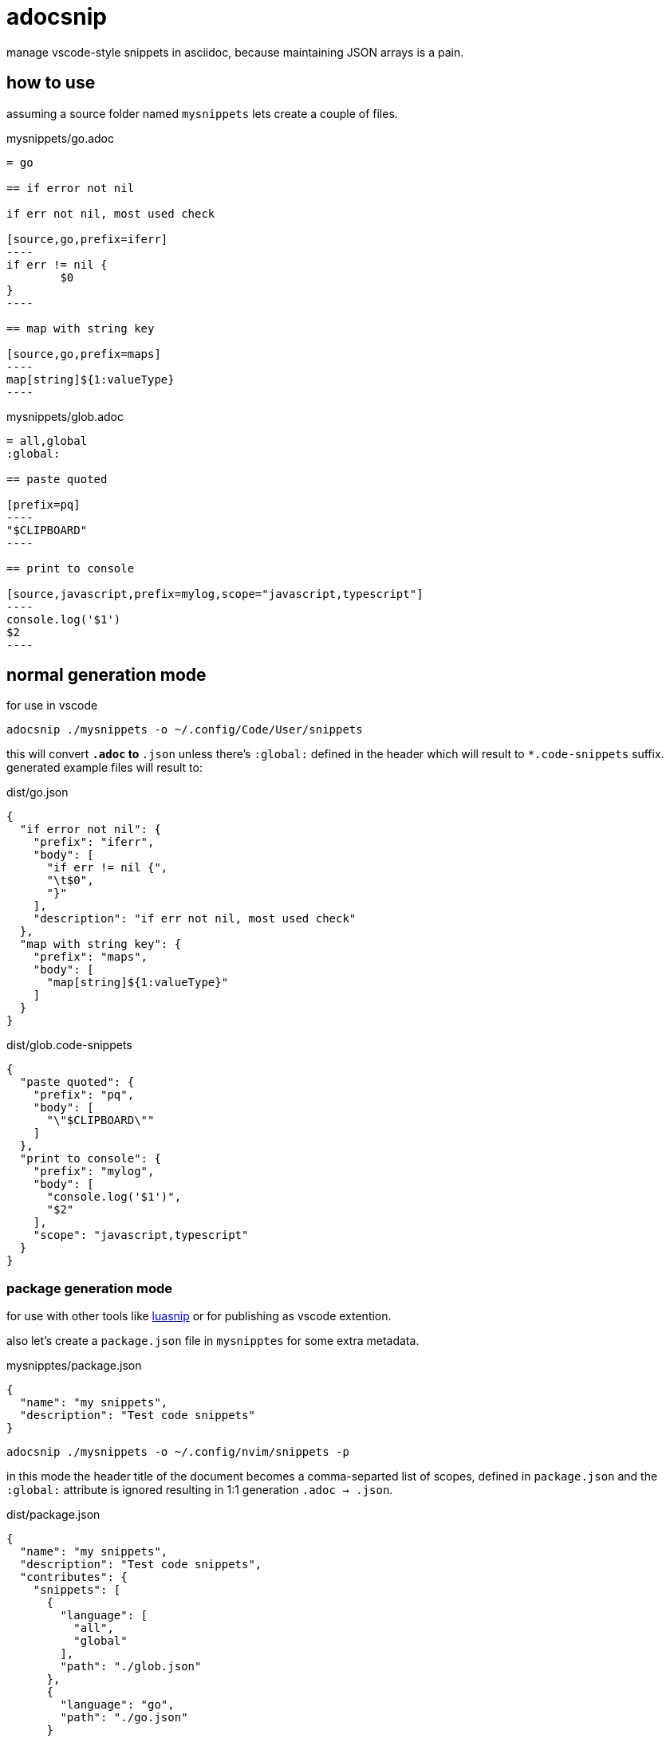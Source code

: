 = adocsnip

manage vscode-style snippets in asciidoc, because maintaining JSON arrays is a pain.

== how to use

assuming a source folder named `mysnippets` lets create a couple of files.

.mysnippets/go.adoc
[source,asciidoc]
-----
= go

== if error not nil

if err not nil, most used check

[source,go,prefix=iferr]
----
if err != nil {
	$0
}
----

== map with string key

[source,go,prefix=maps]
----
map[string]${1:valueType}
----
-----

.mysnippets/glob.adoc
[source,asciidoc]
-----
= all,global
:global:

== paste quoted

[prefix=pq]
----
"$CLIPBOARD"
----

== print to console

[source,javascript,prefix=mylog,scope="javascript,typescript"]
----
console.log('$1')
$2
----
-----

== normal generation mode

for use in vscode

[source,sh]
----
adocsnip ./mysnippets -o ~/.config/Code/User/snippets
----

this will convert `*.adoc` to `*.json` unless there's `:global:` defined in the header which will result to `*.code-snippets` suffix. generated example files will result to:

.dist/go.json
[source,json]
----
{
  "if error not nil": {
    "prefix": "iferr",
    "body": [
      "if err != nil {",
      "\t$0",
      "}"
    ],
    "description": "if err not nil, most used check"
  },
  "map with string key": {
    "prefix": "maps",
    "body": [
      "map[string]${1:valueType}"
    ]
  }
}
----

.dist/glob.code-snippets
[source,json]
----
{
  "paste quoted": {
    "prefix": "pq",
    "body": [
      "\"$CLIPBOARD\""
    ]
  },
  "print to console": {
    "prefix": "mylog",
    "body": [
      "console.log('$1')",
      "$2"
    ],
    "scope": "javascript,typescript"
  }
}
----

=== package generation mode

for use with other tools like https://github.com/L3MON4D3/LuaSnip[luasnip] or for publishing as vscode extention.

also let's create a `package.json` file in `mysnipptes` for some extra metadata.

.mysnipptes/package.json
[source,json]
----
{
  "name": "my snippets",
  "description": "Test code snippets"
}
----

[source,sh]
----
adocsnip ./mysnippets -o ~/.config/nvim/snippets -p
----

in this mode the header title of the document becomes a comma-separted list of scopes, defined in `package.json` and the `:global:` attribute is ignored resulting in 1:1 generation `.adoc -> .json`.

.dist/package.json
[source,json]
----
{
  "name": "my snippets",
  "description": "Test code snippets",
  "contributes": {
    "snippets": [
      {
        "language": [
          "all",
          "global"
        ],
        "path": "./glob.json"
      },
      {
        "language": "go",
        "path": "./go.json"
      }
    ]
  }
}
----

=== benefits

* no JSON file editing. asciidoc source block.
* some code highlighting when creating/editing snippets
* for-free visual reference by virtue of asciidoc. check https://github.com/greatliontech/adocsnip/blob/main/test/go.adoc[go.adoc], https://github.com/greatliontech/adocsnip/blob/main/test/glob.adoc[glob.adoc]

== installation

=== arch

[source,sh]
----
yay -S adocsnip-bin
----

=== mac/linux

[source,sh]
----
brew tap greatliontech/tap
brew install adocsnip
----

=== debian/ubuntu

[source,sh]
----
echo "deb [trusted=yes] https://apt.fury.io/greatliontech/ /" >/etc/apt/sources.list.d/greatliontech.list
apt update
apt install adocsnip
----

=== fedora/centos

[source,sh]
----
cat >/etc/yum.repos.d/greatliontech.repo <<EOF
[greatliontech]
name=great lion tech repo
baseurl=https://yum.fury.io/greatliontech/
enabled=1
gpgcheck=0
EOF
yum install adocsnip
----

